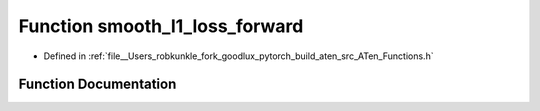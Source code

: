 .. _function_at__smooth_l1_loss_forward:

Function smooth_l1_loss_forward
===============================

- Defined in :ref:`file__Users_robkunkle_fork_goodlux_pytorch_build_aten_src_ATen_Functions.h`


Function Documentation
----------------------


.. doxygenfunction:: at::smooth_l1_loss_forward

